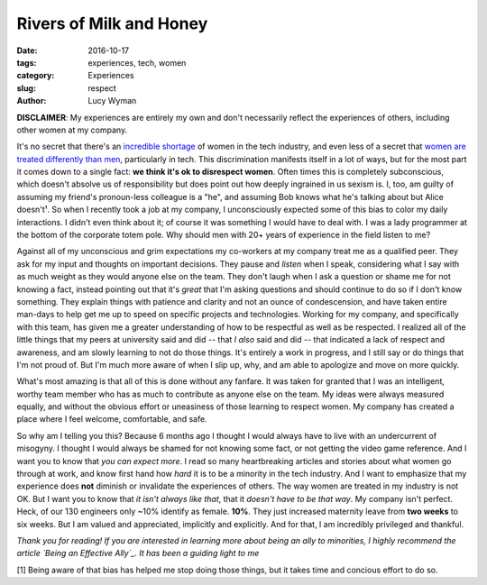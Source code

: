 Rivers of Milk and Honey
========================
:date: 2016-10-17
:tags: experiences, tech, women
:category: Experiences
:slug: respect
:author: Lucy Wyman

**DISCLAIMER**: My experiences are entirely my own and don't
necessarily reflect the experiences of others, including other women
at my company. 

It's no secret that there's an `incredible shortage`_ of women in the
tech industry, and even less of a secret that `women are treated
differently than men`_, particularly in tech. This discrimination manifests itself in a lot of
ways, but for the most part it comes down to a single fact: **we think
it's ok to disrespect women**.  Often times this is completely
subconscious, which doesn't absolve us of responsibility but does
point out how deeply ingrained in us sexism is. I, too, am guilty of
assuming my friend's pronoun-less colleague is a "he", and assuming
Bob knows what he's talking about but Alice doesn't¹.  So when I
recently took a job at my company, I unconsciously expected some of
this bias to color my daily interactions. I didn't even think about
it; of course it was something I would have to deal with. I was a lady
programmer at the bottom of the corporate totem pole. Why should men
with 20+ years of experience in the field listen to me?

.. _incredible shortage: http://stackoverflow.com/research/developer-survey-2016#developer-profile-gender
.. _women are treated differently than men: http://blog.lucywyman.me/boy.html

Against all of my unconscious and grim expectations my co-workers at
my company treat me as a qualified peer.  They ask for my input and
thoughts on important decisions. They pause and *listen* when I speak,
considering what I say with as much weight as they would anyone else
on the team. They don't laugh when I ask a question or shame me for
not knowing a fact, instead pointing out that it's *great* that I'm
asking questions and should continue to do so if I don't know
something.  They explain things with patience and clarity and not an
ounce of condescension, and have taken entire man-days to help get me
up to speed on specific projects and technologies.  Working for
my company, and specifically with this team, has given me a greater
understanding of how to be respectful as well as be respected.  I
realized all of the little things that my peers at university said and
did -- that *I also* said and did -- that indicated a lack of respect
and awareness, and am slowly learning to not do those things. It's
entirely a work in progress, and I still say or do things that I'm not
proud of.  But I'm much more aware of when I slip up, why, and am able
to apologize and move on more quickly.

What's most amazing is that all of this is done without any fanfare.
It was taken for granted that I was an intelligent, worthy team member
who has as much to contribute as anyone else on the team. My ideas
were always measured equally, and without the obvious effort or
uneasiness of those learning to respect women. My company has created a
place where I feel welcome, comfortable, and safe. 

So why am I telling you this?  Because 6 months ago I thought I would
always have to live with an undercurrent of misogyny.  I thought I
would always be shamed for not knowing some fact, or not getting the
video game reference. And I want you to know that *you can expect
more*. I read so many heartbreaking articles and stories about what
women go through at work, and know first hand how *hard* it is to be a
minority in the tech industry. And I want to emphasize that my
experience does **not** diminish or invalidate the experiences of
others. The way women are treated in my industry is not OK. But I want
you to know that *it isn't always like that*, that it *doesn't have to
be that way*. My company isn't perfect.  Heck, of our 130 engineers
only ~10% identify as female.  **10%**.  They just increased maternity
leave from **two weeks** to six weeks.  But I am valued and
appreciated, implicitly and explicitly. And for that, I am incredibly
privileged and thankful.

*Thank you for reading!  If you are interested in learning more about
being an ally to minorities, I highly recommend the article `Being an
Effective Ally`_.  It has been a guiding light to me*

[1] Being aware of that bias has helped me stop doing those things,
but it takes time and concious effort to do so. 

.. _Being an Effective Ally: https://codeascraft.com/2016/10/19/being-an-effective-ally-to-women-and-non-binary-people/
